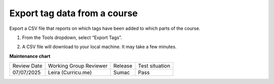 .. _Export tag data from a course:

Export tag data from a course
#############################

.. tags:: educator, how-to

Export a CSV file that reports on which tags have been added to which parts of the course.

#. From the Tools dropdown, select “Export Tags”. 

   .. image:: /_images/educator_how_tos/ctag_export_tag_data_step1.png
      :alt: Image showing clicking Export Tags from the Tools dropdown.

#. A CSV file will download to your local machine. It may take a few minutes.

.. seealso::
 

 :ref:`build-taxonomy-using-template` (how-to)

 :ref:`import-export-taxonomy` (how-to)

 :ref:`Update/Re-import a taxonomy` (how-to)

 :ref:`tag-ids-for-taxonomy-import` (concept)
 
 :ref:`Manage Permissions on a Taxonomy` (how-to)

 :ref:`add-tags-to-a-course` (how-to)

 :ref:`Add and delete tags on course content` (how-to)

 :ref:`create-flat-taxonomy` (how-to)

**Maintenance chart**

+--------------+-------------------------------+----------------+--------------------------------+
| Review Date  | Working Group Reviewer        |   Release      |Test situation                  |
+--------------+-------------------------------+----------------+--------------------------------+
| 07/07/2025   | Leira (Curricu.me)            | Sumac          | Pass                           |
+--------------+-------------------------------+----------------+--------------------------------+
